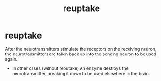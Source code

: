 :PROPERTIES:
:ANKI_DECK: study
:ID:       cc7c1f3a-7790-4bdd-b9fa-a162be7e9901
:END:
#+title: reuptake
#+filetags: :psychology:

* reuptake
:PROPERTIES:
:ANKI_NOTE_TYPE: Basic
:ANKI_NOTE_ID: 1758675116248
:ANKI_NOTE_HASH: 53239a2515703e828f253b7d662ab99f
:END:
After the neurotransmitters stimulate the receptors on the receiving neuron, the neurotransmitters are taken back up into the sending neuron to be used again.
+ In other cases (without reputake) An enzyme destroys the neurotransmitter, breaking it down to be used elsewhere in the brain.
